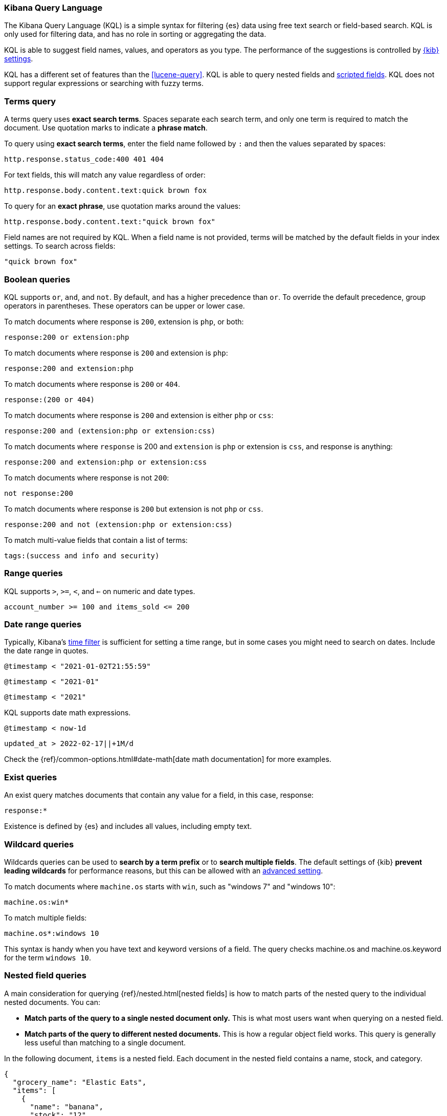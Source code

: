 [[kuery-query]]
=== Kibana Query Language

The Kibana Query Language (KQL) is a simple syntax for filtering {es} data using
free text search or field-based search. KQL is only used for filtering data, and has
no role in sorting or aggregating the data.

KQL is able to suggest field names, values, and operators as you type.
The performance of the suggestions is controlled by <<settings, {kib} settings>>.

KQL has a different set of features than the <<lucene-query>>. KQL is able to query
nested fields and <<scripted-fields, scripted fields>>. KQL does not support regular expressions
or searching with fuzzy terms.

[discrete]
=== Terms query

A terms query uses *exact search terms*. Spaces separate each search term, and only one term
is required to match the document. Use quotation marks to indicate a *phrase match*.

To query using *exact search terms*, enter the field name followed by `:` and
then the values separated by spaces:

[source,yaml]
-------------------
http.response.status_code:400 401 404
-------------------

For text fields, this will match any value regardless of order:

[source,yaml]
-------------------
http.response.body.content.text:quick brown fox
-------------------

To query for an *exact phrase*, use quotation marks around the values:

[source,yaml]
-------------------
http.response.body.content.text:"quick brown fox"
-------------------

Field names are not required by KQL. When a field name is not provided, terms
will be matched by the default fields in your index settings. To search across fields:

[source,yaml]
-------------------
"quick brown fox"
-------------------

[discrete]
=== Boolean queries

KQL supports `or`, `and`, and `not`. By default, `and` has a higher precedence than `or`.
To override the default precedence, group operators in parentheses. These operators can
be upper or lower case.

To match documents where response is `200`, extension is `php`, or both:

[source,yaml]
-------------------
response:200 or extension:php
-------------------

To match documents where response is `200` and extension is `php`:

[source,yaml]
-------------------
response:200 and extension:php
-------------------

To match documents where response is `200` or `404`.

[source,yaml]
-------------------
response:(200 or 404)
-------------------

To match documents where response is `200` and extension is either `php` or `css`:

[source,yaml]
-------------------
response:200 and (extension:php or extension:css)
-------------------

To match documents where `response` is 200 and `extension` is
`php` or extension is `css`, and response is anything:

[source,yaml]
-------------------
response:200 and extension:php or extension:css
-------------------

To match documents where response is not `200`:

[source,yaml]
-------------------
not response:200
-------------------

To match documents where response is `200` but extension is not `php` or `css`.

[source,yaml]
-------------------
response:200 and not (extension:php or extension:css)
-------------------

To match multi-value fields that contain a list of terms:

[source,yaml]
-------------------
tags:(success and info and security)
-------------------

[discrete]
=== Range queries

KQL supports `>`, `>=`, `<`, and `<=` on numeric and date types.

[source,yaml]
-------------------
account_number >= 100 and items_sold <= 200
-------------------

[discrete]
=== Date range queries

Typically, Kibana's <<set-time-filter,time filter>> is sufficient for setting a time range,
but in some cases you might need to search on dates. Include the date range in quotes.

[source,yaml]
-------------------
@timestamp < "2021-01-02T21:55:59"
-------------------

[source,yaml]
-------------------
@timestamp < "2021-01"
-------------------

[source,yaml]
-------------------
@timestamp < "2021"
-------------------

KQL supports date math expressions.

[source,yaml]
-------------------
@timestamp < now-1d
-------------------

[source,yaml]
-------------------
updated_at > 2022-02-17||+1M/d
-------------------

Check the
{ref}/common-options.html#date-math[date math documentation] for more examples.

[discrete]
=== Exist queries

An exist query matches documents that contain any value for a field, in this case,
response:

[source,yaml]
-------------------
response:*
-------------------

Existence is defined by {es} and includes all values, including empty text.

[discrete]
=== Wildcard queries

Wildcards queries can be used to *search by a term prefix* or to *search multiple fields*.
The default settings of {kib} *prevent leading wildcards* for performance reasons,
but this can be allowed with an <<query-allowleadingwildcards, advanced setting>>.

To match documents where `machine.os` starts with `win`, such
as "windows 7" and "windows 10":

[source,yaml]
-------------------
machine.os:win*
-------------------

To match multiple fields:

[source,yaml]
-------------------
machine.os*:windows 10
-------------------

This syntax is handy when you have text and keyword
versions of a field. The query checks machine.os and machine.os.keyword
for the term
`windows 10`.


[discrete]
=== Nested field queries

A main consideration for querying {ref}/nested.html[nested fields] is how to
match parts of the nested query to the individual nested documents.
You can:

* *Match parts of the query to a single nested document only.* This is what most users want when querying on a nested field.
* *Match parts of the query to different nested documents.* This is how a regular object field works.
 This query is generally less useful than matching to a single document.

In the following document, `items` is a nested field. Each document in the nested
field contains a name, stock, and category.

[source,json]
----------------------------------
{
  "grocery_name": "Elastic Eats",
  "items": [
    {
      "name": "banana",
      "stock": "12",
      "category": "fruit"
    },
    {
      "name": "peach",
      "stock": "10",
      "category": "fruit"
    },
    {
      "name": "carrot",
      "stock": "9",
      "category": "vegetable"
    },
    {
      "name": "broccoli",
      "stock": "5",
      "category": "vegetable"
    }
  ]
}
----------------------------------

[discrete]
==== Match a single document

To match stores that have more than 10 bananas in stock:

[source,yaml]
-------------------
items:{ name:banana and stock > 10 }
-------------------

`items` is the nested path. Everything inside the curly braces (the nested group)
must match a single nested document.

The following query does not return any matches because no single nested
document has bananas with a stock of 9.

[source,yaml]
-------------------
items:{ name:banana and stock:9 }
-------------------

[discrete]
==== Match different documents

The following subqueries are in separate nested groups
and can match different nested documents:

[source,yaml]
-------------------
items:{ name:banana } and items:{ stock:9 }
-------------------

`name:banana` matches the first document in the array and `stock:9`
matches the third document in the array.

[discrete]
==== Match single and different documents

To find a store with more than 10
bananas that *also* stocks vegetables:

[source,yaml]
-------------------
items:{ name:banana and stock > 10 } and items:{ category:vegetable }
-------------------

The first nested group (`name:banana and stock > 10`) must match a single document, but the `category:vegetables`
subquery can match a different nested document because it is in a separate group.

[discrete]
==== Nested fields inside other nested fields

KQL supports nested fields inside other nested fields&mdash;you have to
specify the full path. In this document,
`level1` and `level2` are nested fields:

[source,json]
----------------------------------
{
  "level1": [
    {
      "level2": [
        {
          "prop1": "foo",
          "prop2": "bar"
        },
        {
          "prop1": "baz",
          "prop2": "qux"
        }
      ]
    }
  ]
}
----------------------------------

To match on a single nested document:

[source,yaml]
-------------------
level1.level2:{ prop1:foo and prop2:bar }
-------------------
